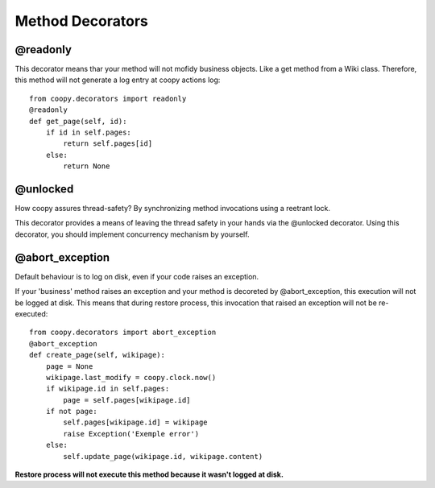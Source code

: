 .. _method_decorators:

Method Decorators
-----------------

@readonly
=========

This decorator means thar your method will not mofidy business objects. Like a get method from a Wiki class. Therefore, this method will not generate a log entry at coopy actions log::

    from coopy.decorators import readonly
    @readonly
    def get_page(self, id):
        if id in self.pages:
            return self.pages[id]
        else:
            return None

@unlocked
=========

How coopy assures thread-safety? By synchronizing method invocations using a reetrant lock.

This decorator provides a means of leaving the thread safety in your hands via the @unlocked decorator. Using this decorator, you should implement concurrency mechanism by yourself.

@abort_exception
================

Default behaviour is to log on disk, even if your code raises an exception.

If your 'business' method raises an exception and your method is decoreted by @abort_exception, this execution will not be logged at disk. This means that during restore process, this invocation that raised an exception will not be re-executed::

    from coopy.decorators import abort_exception
    @abort_exception
    def create_page(self, wikipage):
        page = None
        wikipage.last_modify = coopy.clock.now()
        if wikipage.id in self.pages:
            page = self.pages[wikipage.id]
        if not page:
            self.pages[wikipage.id] = wikipage
            raise Exception('Exemple error')
        else:
            self.update_page(wikipage.id, wikipage.content)


**Restore process will not execute this method because it wasn't logged at disk.**
